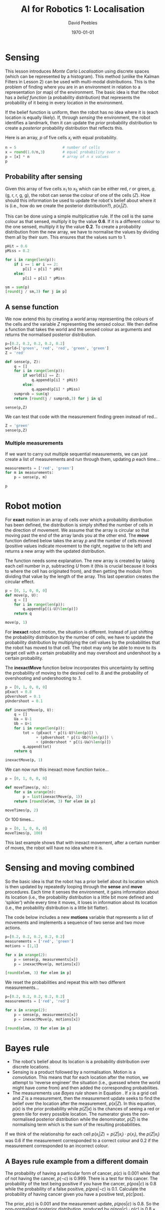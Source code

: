# ==========================================
# Notes for Udacity 'AI for robotics' course
# Lesson 1: Localisation
# ==========================================
# Initiated: Mon Dec 28 15:18:26 2015
# ==========================================

#+LATEX_CLASS: article
#+LaTeX_CLASS_OPTIONS: [a4paper,11pt]
#+OPTIONS: TeX:t LaTeX:t ':t skip:nil d:nil todo:t pri:nil tags:not-in-toc
#+OPTIONS: toc:nil H:4 num:0

#+LaTeX_HEADER: \usepackage[margin=1in]{geometry}
#+LATEX_HEADER: \usepackage{verbatim}
#+LaTeX_HEADER: \usepackage[british]{babel}
#+LaTeX_HEADER: \usepackage{csquotes}
#+LaTeX_HEADER: \usepackage{hyperref}
#+LaTeX_HEADER: \usepackage[T1]{fontenc}
#+LaTeX_HEADER: \usepackage[ttscale=.875]{libertine}
#+LaTeX_HEADER: \usepackage[libertine]{newtxmath}
#+LaTeX_HEADER: \hypersetup{colorlinks=true,urlcolor=blue,citecolor=blue}

#+LaTeX_HEADER: \lstset{basicstyle=\small,language=Python}

#+LaTeX_HEADER: \usepackage{sectsty}
#+LaTeX_HEADER: \sectionfont{\normalfont\scshape}
#+LaTeX_HEADER: \subsectionfont{\normalfont\itshape}

#+TITLE: AI for Robotics 1: Localisation
#+AUTHOR: David Peebles
#+DATE: \today

* Sensing
This lesson introduces /Monte Carlo Localisation/ using discrete
spaces (which can be represented by a histogram).  This method (unlike
the Kalman Filters in Lesson 2) can be used with multi-modal
distributions.  This is the problem of finding where you are in an
environment in relation to a representation (or map) of the
environment.  The basic idea is that the robot has a /belief function/
(a probability distribution) that represents the probability of it
being in every location in the environment.

If the belief function is uniform, then the robot has no idea where it
is (each location is equally likely).  If, through /sensing/ the
environment, the robot identifies a landmark, then it can update the
/prior/ probability distribution to create a /posterior/ probability
distribution that reflects this.

Here is an array, $p$ of five cells $x_{i}$ with equal probability.

#+name: variables
#+begin_src python :session lesson1 :results pp: :exports both
n = 5                     # number of cells
x = round(1.0/n,3)        # equal probability over n
p = [x] * n               # array of n x values
p
#+end_src

** Probability after sensing
Given this array of five cells $x_{1}$ to $x_{5}$ which can be either
red, /r/ or green, /g/, (g, r, r, g, g), the robot can sense the
colour of one of the cells ($Z$).  How should this information be used
to update the robot's belief about where it is (i.e., how do we create
the posterior distribution?), $p(x_{i}|Z)$.

This can be done using a simple multiplicative rule.  If the cell is
the same colour as that sensed, multiply it by the value *0.6*.  If it
is a different colour to the one sensed, multiply it by the value
*0.2*.  To create a probability distribution from the new array, we
have to normalise the values by dividing them all by their sum.  This
ensures that the values sum to 1.

#+begin_src python :session lesson1 :results pp: :exports both
pHit = 0.6
pMiss = 0.2

for i in range(len(p)):
    if i == 1 or i == 2:
        p[i] = p[i] * pHit
    else:
        p[i] = p[i] * pMiss

sm = sum(p)
[round(j / sm,3) for j in p]
#+end_src

** A sense function
We now extend this by creating a /world/ array representing the
colours of the cells and the variable /Z/ representing the sensed
colour.  We then define a function that takes the world and the sensed
colour as arguments and returns the normalised posterior distribution.
#+begin_src python :session lesson1 :results pp: :exports both
p=[0.2, 0.2, 0.2, 0.2, 0.2]
world=['green', 'red', 'red', 'green', 'green']
Z = 'red'

def sense(p, Z):
    q = []
    for i in range(len(p)):
        if world[i] == Z:
            q.append(p[i] * pHit)
        else:
            q.append(p[i] * pMiss)
    sumprob = sum(q)
    return [round(j / sumprob,3) for j in q]

sense(p,Z)
#+end_src

We can test that code with the measurement finding green instead of
red\ldots
#+begin_src python :session lesson1 :results pp: :exports both
Z = 'green'
sense(p,Z)
#+end_src

*** Multiple measurements
If we want to carry out multiple sequential measurements, we can just
create a list of measurements and run through them, updating $p$ each
time\ldots
#+begin_src python :session lesson1 :results pp: :exports both
measurements = ['red', 'green']
for m in measurements:
    p = sense(p, m)

p
#+end_src

* Robot motion
For *exact* motion in an array of cells over which a probability
distribution has been defined, the distribution is simply shifted the
number of cells in the direction of movement.  We assume that the
array is circular so that moving past the end of the array lands you
at the other end.  The *move* function defined below takes the array
$p$ and the number of cells moved (positive values indicate movement
to the right, negative to the left) and returns a new array with the
updated distribution.

The function needs some explanation.  The new array is created by
taking each cell number in /p/, subtracting /U/ from it (this is
crucial because it looks to where the cell has originated from), and
then getting the modulo from dividing that value by the length of the
array.  This last operation creates the circular effect.
#+begin_src python :session lesson1 :results pp: :exports both
p = [0, 1, 0, 0, 0]
def move(p, U):
    q = []
    for i in range(len(p)):
        q.append(p[(i-U)%len(p)])
    return q

move(p, 1)
#+end_src

For *inexact* robot motion, the situation is different.  Instead of
just shifting the probability distribution by the number of cells, we
have to update the probability distribution by multiplying the cell
values by the probabilities that the robot has moved to that cell.
The robot may only be able to move to its target cell with a certain
probability and may overshoot and undershoot by a certain probability.

The *inexactMove* function below incorporates this uncertainty by
setting the probability of moving to the desired cell to .8 and the
probability of overshooting and undershooting to .1.
#+begin_src python :session lesson1 :results pp: :exports both
p = [0, 1, 0, 0, 0]
pExact = 0.8
pOvershoot = 0.1
pUndershoot = 0.1

def inexactMove(p, U):
    q = []
    Ua = U-1
    Ub = U+1
    for i in range(len(p)):
        tot = (pExact * p[(i-U)%len(p)]) \
              + (pOvershoot * p[(i-Ub)%len(p)]) \
              + (pUndershoot * p[(i-Ua)%len(p)])
        q.append(tot)
    return q

inexactMove(p, 1)
#+end_src

We can now run this inexact move function twice\ldots
#+begin_src python :session lesson1 :results pp: :exports both
p = [0, 1, 0, 0, 0]

def moveTimes(p, n):
    for x in xrange(n):
        p = list(inexactMove(p, 1))
    return [round(elem, 3) for elem in p]

moveTimes(p, 2)
#+end_src

Or 100 times\ldots
#+begin_src python :session lesson1 :results pp: :exports both
p = [0, 1, 0, 0, 0]
moveTimes(p, 100)
#+end_src

This last example shows that with inexact movement, after a certain
number of moves, the robot will have no idea where it is.

* Sensing and moving combined
So the basic idea is that the robot has a prior belief about its
location which is then updated by repeatedly looping through the
*sense* and *move* procedures.  Each time it senses the environment,
it gains information about its location (i.e., the probability
distribution is a little bit more defined and 'spikier') while every
time it moves, it loses in information about its location (i.e., the
probability distribution is a little bit flatter).

The code below includes a new *motions* variable that represents a
list of movements and implements a sequence of two sense and two move
actions.
#+begin_src python :session lesson1 :results pp: :exports both
p=[0.2, 0.2, 0.2, 0.2, 0.2]
measurements = ['red', 'green']
motions = [1,1]

for x in xrange(2):
    p = sense(p, measurements[x])
    p = inexactMove(p, motions[x])

[round(elem, 3) for elem in p]
#+end_src

We reset the probabilities and repeat this with two different
measurements\ldots
#+begin_src python :session lesson1 :results pp: :exports both
p=[0.2, 0.2, 0.2, 0.2, 0.2]
measurements = ['red', 'red']

for x in xrange(2):
    p = sense(p, measurements[x])
    p = inexactMove(p, motions[x])

[round(elem, 3) for elem in p]
#+end_src

* Bayes rule
+ The robot's belief about its location is a probability distribution
  over discrete locations.
+ Sensing is a product followed by a normalisation.  Motion is a
  /convolution/.  This means that for each location after the motion,
  we attempt to 'reverse engineer' the situation (i.e., guessed where
  the world might have come from) and then added the corresponding
  probabilities.
+ The measurements use /Bayes rule/ shown in Equation \ref{equ:bayes}.
  If $x$ is a grid cell and $Z$ is a measurement, then the measurement
  update seeks to find the belief over the location after the
  measurement, $p(x|Z)$.  In this equation, $p(x)$ is the prior
  probability while $p(Z|x)$ is the chances of seeing a red or green
  tile for every possible location.  The numerator gives the
  non-normalised posterior distribution while the denominator, $p(Z)$
  is the normalising term which is the sum of the resulting
  probabilities.
\begin{equation}
  p(x|Z) = \frac{p(Z|x)\cdot p(x)}{p(Z)}
  \label{equ:bayes}
\end{equation}

If we think of the relationship for each cell $p(x_{i}|Z) =
p(Z|x_{i})\cdot p(x_{i})$, the $p(Z|x_{i})$ was 0.6 if the measurement
corresponded to a correct colour and 0.2 if the measurement
corresponded to an incorrect colour.

** A Bayes rule example from a different domain
The probability of having a particular form of cancer, $p(c)$ is 0.001
while that of not having the cancer, $p(\neg c)$ is 0.999.  There is a
test for this cancer.  The probability of the test being positive if
you have the cancer, $p(pos|c)$ is 0.8 while the probability of a
false positive, $p(pos|\neg c)$ is 0.1.  Calculate the probability of
having cancer given you have a positive test, $p(c|pos)$.

The prior, $p(c)$ is 0.001 and the measurement update, $p(pos|c)$ is
0.8.  So the non-normalised posterior distribution, produced by
$p(pos|c)\cdot p(c)$ is $0.8\times 0.001 = 0.0008$.  To normalise, we
have to calculate the sum of all the outcomes.  For this example, it
is the positive case above (0.0008) plus the negative case,
$p(pos|\neg c)\cdot p(\neg c)$ is $0.1\times 0.999 = 0.0999$.  The sum
of 0.0999 and 0.0008 is 0.1007.  Therefore when we divide the
numerator (0.0008) by this denominator (0.0999) the final result is
*0.0079*.  This result means that if you get a positive result in the
test, you have a .79\% (.79 out of a 100) chance of having the cancer.

* Motion -- Total probability
The probability of being in a grid cell at time $t$, $p(X_{i}^{t})$ is
computed according to Equation \ref{equ:totprob}
\begin{equation}
  p(X_{i}^{t})=\sum_{j}p(X_{j}^{t-1})\cdot p(X_{i}|X_{j})
  \label{equ:totprob}
\end{equation}

This equation states that the probability of grid cell $X_{i}$ at time
$t$ is computed from the prior probabilities of all of the cells $j$
which could lead to $X_{i}$ at time $t-1$ multiplied by the
probability that the motion command would take us to $X_{i}$ (e.g.,
0.8 to the target cell and 0.1 for overshoot and undershoot), denoted
by $p(X_{i}|X_{j})$.

This is sometimes represented as the /theorem of total probability/,
shown in Equation \ref{equ:theoremtotprob} and the right hand side of
the equation is often called a /convolution/.
\begin{equation}
  p(A)=\sum_{B}p(A|B)\cdot p(B)
  \label{equ:theoremtotprob}
\end{equation}

** A total probability quiz
Take a fair coin and flip it.  If it comes up tails just accept the
result but if it comes up heads flip it again and then accept the
result.  What is the total probability that the result is heads?

The probability of heads in step 2, $p(H^{2}) = p(H^{2}|H^{1})\cdot
p(H^{1}) + p(H^{2}|T^{1})\cdot p(T^{1})$.

The probability of $p(H^{1})$ and $p(T^{1})$ are both 0.5.  However
the probability of $p(H^{2}|T^{1})$ is zero because if we get tails in
step 1, we just accept the result.  Therefore $p(H^{2}|T^{1})\cdot
p(T^{1}) = 0 \times 0.5 = 0$.

Therefore the probability of heads in step 2, $p(H^{2}) =
p(H^{2}|H^{1})\cdot p(H^{1}) = 0.5 \times 0.5 = 0.25$.

** A Bayes rule quiz
You have two coins.  One is fair with the probability of heads being
0.5, the second is loaded with the probability of heads being 0.1.
Take one of the coins at random and flip it.  You observe that it
comes up heads.  What is the probability that the coin you chose is
the fair one?

This boils down to the question of what is the probability of the fair
coin having observed heads $p(F|H)$.  Applying Bayes rule\dots
\begin{equation}
  p(F|H) = \frac{p(H|F)\cdot p(F)}{p(H)}
  \label{equ:bayes}
\end{equation}

The probability of getting heads with the fair coin $p(H|F)$ is 0.5
while the probability of getting the fair coin in the first place
$p(F)$ is also 0.5.  So the numerator is $0.5\times 0.5 = 0.25$.  We
then calculate the denominator by summing all outcomes.  For this
example, it is the fair coin case above (0.25) plus the loaded dice
case, $p(H|\neg F)\cdot p(\neg F)$ is $0.1\times 0.5 = 0.05$.  The sum
of 0.25 and 0.05 is 0.3.  Therefore when we divide the numerator
(0.25) by this denominator (0.3) the final result is *0.83*.  This
result means that if you get a heads outcome when you flip the coin,
you have a 83\% chance of it being the fair coin.
